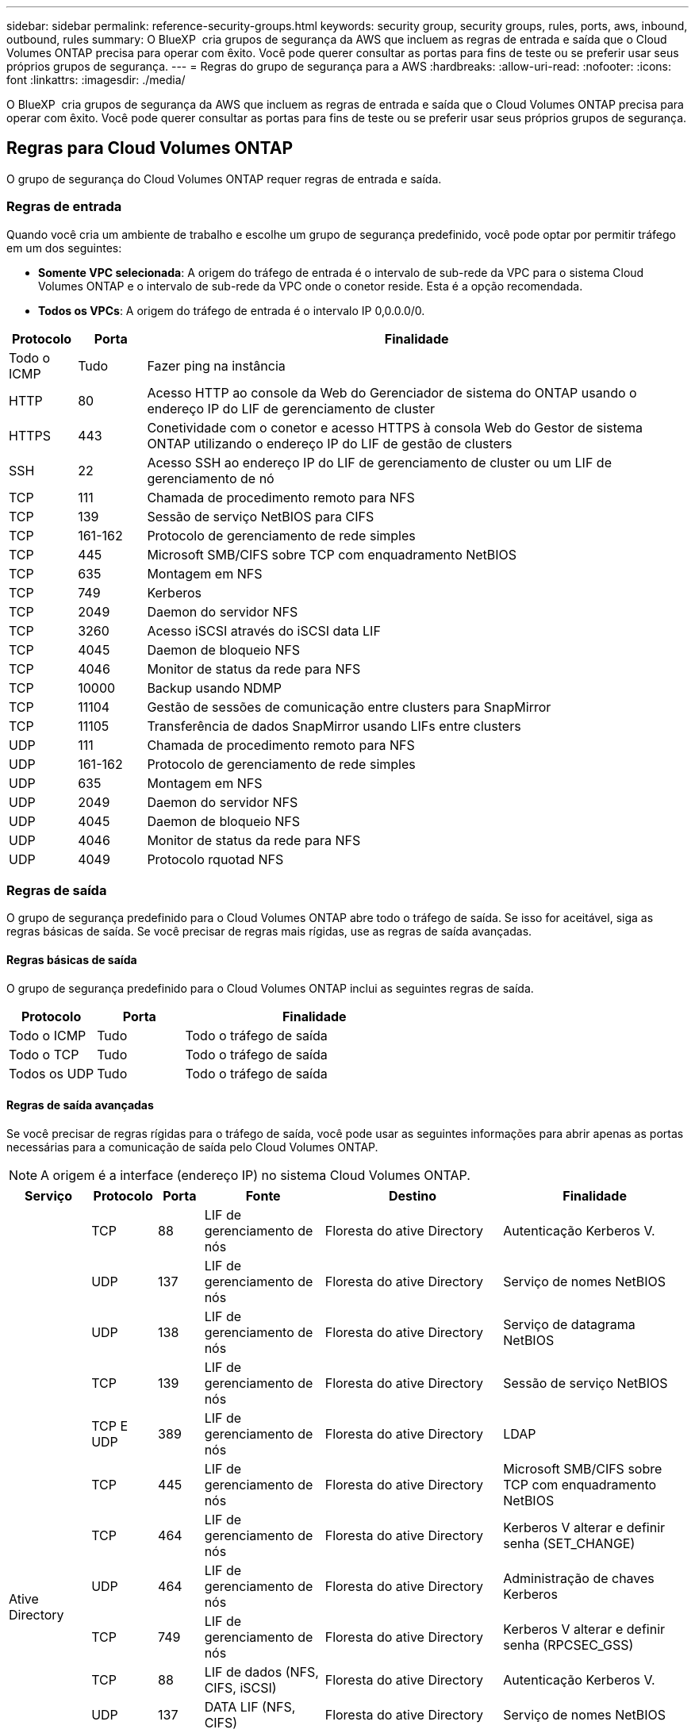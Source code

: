 ---
sidebar: sidebar 
permalink: reference-security-groups.html 
keywords: security group, security groups, rules, ports, aws, inbound, outbound, rules 
summary: O BlueXP  cria grupos de segurança da AWS que incluem as regras de entrada e saída que o Cloud Volumes ONTAP precisa para operar com êxito. Você pode querer consultar as portas para fins de teste ou se preferir usar seus próprios grupos de segurança. 
---
= Regras do grupo de segurança para a AWS
:hardbreaks:
:allow-uri-read: 
:nofooter: 
:icons: font
:linkattrs: 
:imagesdir: ./media/


[role="lead"]
O BlueXP  cria grupos de segurança da AWS que incluem as regras de entrada e saída que o Cloud Volumes ONTAP precisa para operar com êxito. Você pode querer consultar as portas para fins de teste ou se preferir usar seus próprios grupos de segurança.



== Regras para Cloud Volumes ONTAP

O grupo de segurança do Cloud Volumes ONTAP requer regras de entrada e saída.



=== Regras de entrada

Quando você cria um ambiente de trabalho e escolhe um grupo de segurança predefinido, você pode optar por permitir tráfego em um dos seguintes:

* *Somente VPC selecionada*: A origem do tráfego de entrada é o intervalo de sub-rede da VPC para o sistema Cloud Volumes ONTAP e o intervalo de sub-rede da VPC onde o conetor reside. Esta é a opção recomendada.
* *Todos os VPCs*: A origem do tráfego de entrada é o intervalo IP 0,0.0.0/0.


[cols="10,10,80"]
|===
| Protocolo | Porta | Finalidade 


| Todo o ICMP | Tudo | Fazer ping na instância 


| HTTP | 80 | Acesso HTTP ao console da Web do Gerenciador de sistema do ONTAP usando o endereço IP do LIF de gerenciamento de cluster 


| HTTPS | 443 | Conetividade com o conetor e acesso HTTPS à consola Web do Gestor de sistema ONTAP utilizando o endereço IP do LIF de gestão de clusters 


| SSH | 22 | Acesso SSH ao endereço IP do LIF de gerenciamento de cluster ou um LIF de gerenciamento de nó 


| TCP | 111 | Chamada de procedimento remoto para NFS 


| TCP | 139 | Sessão de serviço NetBIOS para CIFS 


| TCP | 161-162 | Protocolo de gerenciamento de rede simples 


| TCP | 445 | Microsoft SMB/CIFS sobre TCP com enquadramento NetBIOS 


| TCP | 635 | Montagem em NFS 


| TCP | 749 | Kerberos 


| TCP | 2049 | Daemon do servidor NFS 


| TCP | 3260 | Acesso iSCSI através do iSCSI data LIF 


| TCP | 4045 | Daemon de bloqueio NFS 


| TCP | 4046 | Monitor de status da rede para NFS 


| TCP | 10000 | Backup usando NDMP 


| TCP | 11104 | Gestão de sessões de comunicação entre clusters para SnapMirror 


| TCP | 11105 | Transferência de dados SnapMirror usando LIFs entre clusters 


| UDP | 111 | Chamada de procedimento remoto para NFS 


| UDP | 161-162 | Protocolo de gerenciamento de rede simples 


| UDP | 635 | Montagem em NFS 


| UDP | 2049 | Daemon do servidor NFS 


| UDP | 4045 | Daemon de bloqueio NFS 


| UDP | 4046 | Monitor de status da rede para NFS 


| UDP | 4049 | Protocolo rquotad NFS 
|===


=== Regras de saída

O grupo de segurança predefinido para o Cloud Volumes ONTAP abre todo o tráfego de saída. Se isso for aceitável, siga as regras básicas de saída. Se você precisar de regras mais rígidas, use as regras de saída avançadas.



==== Regras básicas de saída

O grupo de segurança predefinido para o Cloud Volumes ONTAP inclui as seguintes regras de saída.

[cols="20,20,60"]
|===
| Protocolo | Porta | Finalidade 


| Todo o ICMP | Tudo | Todo o tráfego de saída 


| Todo o TCP | Tudo | Todo o tráfego de saída 


| Todos os UDP | Tudo | Todo o tráfego de saída 
|===


==== Regras de saída avançadas

Se você precisar de regras rígidas para o tráfego de saída, você pode usar as seguintes informações para abrir apenas as portas necessárias para a comunicação de saída pelo Cloud Volumes ONTAP.


NOTE: A origem é a interface (endereço IP) no sistema Cloud Volumes ONTAP.

[cols="10,10,6,20,20,34"]
|===
| Serviço | Protocolo | Porta | Fonte | Destino | Finalidade 


.18+| Ative Directory | TCP | 88 | LIF de gerenciamento de nós | Floresta do ative Directory | Autenticação Kerberos V. 


| UDP | 137 | LIF de gerenciamento de nós | Floresta do ative Directory | Serviço de nomes NetBIOS 


| UDP | 138 | LIF de gerenciamento de nós | Floresta do ative Directory | Serviço de datagrama NetBIOS 


| TCP | 139 | LIF de gerenciamento de nós | Floresta do ative Directory | Sessão de serviço NetBIOS 


| TCP E UDP | 389 | LIF de gerenciamento de nós | Floresta do ative Directory | LDAP 


| TCP | 445 | LIF de gerenciamento de nós | Floresta do ative Directory | Microsoft SMB/CIFS sobre TCP com enquadramento NetBIOS 


| TCP | 464 | LIF de gerenciamento de nós | Floresta do ative Directory | Kerberos V alterar e definir senha (SET_CHANGE) 


| UDP | 464 | LIF de gerenciamento de nós | Floresta do ative Directory | Administração de chaves Kerberos 


| TCP | 749 | LIF de gerenciamento de nós | Floresta do ative Directory | Kerberos V alterar e definir senha (RPCSEC_GSS) 


| TCP | 88 | LIF de dados (NFS, CIFS, iSCSI) | Floresta do ative Directory | Autenticação Kerberos V. 


| UDP | 137 | DATA LIF (NFS, CIFS) | Floresta do ative Directory | Serviço de nomes NetBIOS 


| UDP | 138 | DATA LIF (NFS, CIFS) | Floresta do ative Directory | Serviço de datagrama NetBIOS 


| TCP | 139 | DATA LIF (NFS, CIFS) | Floresta do ative Directory | Sessão de serviço NetBIOS 


| TCP E UDP | 389 | DATA LIF (NFS, CIFS) | Floresta do ative Directory | LDAP 


| TCP | 445 | DATA LIF (NFS, CIFS) | Floresta do ative Directory | Microsoft SMB/CIFS sobre TCP com enquadramento NetBIOS 


| TCP | 464 | DATA LIF (NFS, CIFS) | Floresta do ative Directory | Kerberos V alterar e definir senha (SET_CHANGE) 


| UDP | 464 | DATA LIF (NFS, CIFS) | Floresta do ative Directory | Administração de chaves Kerberos 


| TCP | 749 | DATA LIF (NFS, CIFS) | Floresta do ative Directory | Palavra-passe de alteração e definição Kerberos V (RPCSEC_GSS) 


.3+| AutoSupport | HTTPS | 443 | LIF de gerenciamento de nós | suporte.NetApp.com | AutoSupport (HTTPS é o padrão) 


| HTTP | 80 | LIF de gerenciamento de nós | suporte.NetApp.com | AutoSupport (somente se o protocolo de transporte for alterado de HTTPS para HTTP) 


| TCP | 3128 | LIF de gerenciamento de nós | Conetor | Enviar mensagens AutoSupport através de um servidor proxy no conetor, se uma conexão de saída de Internet não estiver disponível 


| Cópia de segurança para S3 | TCP | 5010 | LIF entre clusters | Ponto de extremidade de backup ou ponto de extremidade de restauração | Fazer backup e restaurar operações para o recurso Backup to S3 


.3+| Cluster | Todo o tráfego | Todo o tráfego | Todos os LIFs em um nó | Todos os LIFs no outro nó | Comunicações entre clusters (apenas Cloud Volumes ONTAP HA) 


| TCP | 3000 | LIF de gerenciamento de nós | Ha mediador | Chamadas ZAPI (somente Cloud Volumes ONTAP HA) 


| ICMP | 1 | LIF de gerenciamento de nós | Ha mediador | Manter vivo (apenas Cloud Volumes ONTAP HA) 


| Backups de configuração | HTTP | 80 | LIF de gerenciamento de nós | Http://<connector-IP-address>/occm/offboxconfig | Envie backups de configuração para o conetor. link:https://docs.netapp.com/us-en/ontap/system-admin/node-cluster-config-backed-up-automatically-concept.html["Saiba mais sobre arquivos de backup de configuração"^]. 


| DHCP | UDP | 68 | LIF de gerenciamento de nós | DHCP | Cliente DHCP para configuração pela primeira vez 


| DHCPS | UDP | 67 | LIF de gerenciamento de nós | DHCP | Servidor DHCP 


| DNS | UDP | 53 | LIF e LIF de dados de gerenciamento de nós (NFS, CIFS) | DNS | DNS 


| NDMP | TCP | 18600–18699 | LIF de gerenciamento de nós | Servidores de destino | Cópia NDMP 


| SMTP | TCP | 25 | LIF de gerenciamento de nós | Servidor de correio | Alertas SMTP, podem ser usados para AutoSupport 


.4+| SNMP | TCP | 161 | LIF de gerenciamento de nós | Monitorar o servidor | Monitoramento por traps SNMP 


| UDP | 161 | LIF de gerenciamento de nós | Monitorar o servidor | Monitoramento por traps SNMP 


| TCP | 162 | LIF de gerenciamento de nós | Monitorar o servidor | Monitoramento por traps SNMP 


| UDP | 162 | LIF de gerenciamento de nós | Monitorar o servidor | Monitoramento por traps SNMP 


.2+| SnapMirror | TCP | 11104 | LIF entre clusters | LIFs ONTAP entre clusters | Gestão de sessões de comunicação entre clusters para SnapMirror 


| TCP | 11105 | LIF entre clusters | LIFs ONTAP entre clusters | Transferência de dados SnapMirror 


| Syslog | UDP | 514 | LIF de gerenciamento de nós | Servidor syslog | Mensagens de encaminhamento do syslog 
|===


== Regras para o grupo de segurança externa do mediador HA

O grupo de segurança externo predefinido para o mediador de HA do Cloud Volumes ONTAP inclui as seguintes regras de entrada e saída.



=== Regras de entrada

O grupo de segurança predefinido do mediador de HA inclui a seguinte regra de entrada.

[cols="20,20,20,40"]
|===
| Protocolo | Porta | Fonte | Finalidade 


| TCP | 3000 | CIDR do conetor | Acesso à API RESTful a partir do conetor 
|===


=== Regras de saída

O grupo de segurança predefinido para o mediador de HA abre todo o tráfego de saída. Se isso for aceitável, siga as regras básicas de saída. Se você precisar de regras mais rígidas, use as regras de saída avançadas.



==== Regras básicas de saída

O grupo de segurança predefinido do mediador de HA inclui as seguintes regras de saída.

[cols="20,20,60"]
|===
| Protocolo | Porta | Finalidade 


| Todo o TCP | Tudo | Todo o tráfego de saída 


| Todos os UDP | Tudo | Todo o tráfego de saída 
|===


==== Regras de saída avançadas

Se você precisar de regras rígidas para o tráfego de saída, use as informações a seguir para abrir somente as portas necessárias para a comunicação de saída pelo mediador de HA.

[cols="10,10,30,40"]
|===
| Protocolo | Porta | Destino | Finalidade 


| HTTP | 80 | Endereço IP do conetor na instância do AWS EC2 | Faça o download de atualizações para o mediador 


| HTTPS | 443 | ec2.amazonaws.com | Assistência com failover de storage 


| UDP | 53 | ec2.amazonaws.com | Assistência com failover de storage 
|===

NOTE: Em vez de abrir as portas 443 e 53, você pode criar um endpoint de VPC de interface da sub-rede de destino para o serviço AWS EC2.



== Regras para o grupo de segurança interna de configuração de HA

O grupo de segurança interno predefinido para uma configuração de HA do Cloud Volumes ONTAP inclui as seguintes regras. Esse grupo de segurança permite a comunicação entre os nós de HA e entre o mediador e os nós.

O BlueXP  sempre cria esse grupo de segurança. Você não tem a opção de usar o seu próprio.



=== Regras de entrada

O grupo de segurança predefinido inclui as seguintes regras de entrada.

[cols="20,20,60"]
|===
| Protocolo | Porta | Finalidade 


| Todo o tráfego | Tudo | Comunicação entre o mediador de HA e os nós de HA 
|===


=== Regras de saída

O grupo de segurança predefinido inclui as seguintes regras de saída.

[cols="20,20,60"]
|===
| Protocolo | Porta | Finalidade 


| Todo o tráfego | Tudo | Comunicação entre o mediador de HA e os nós de HA 
|===


== Regras para o conetor

https://docs.netapp.com/us-en/bluexp-setup-admin/reference-ports-aws.html["Ver regras do grupo de segurança para o conetor"^]
